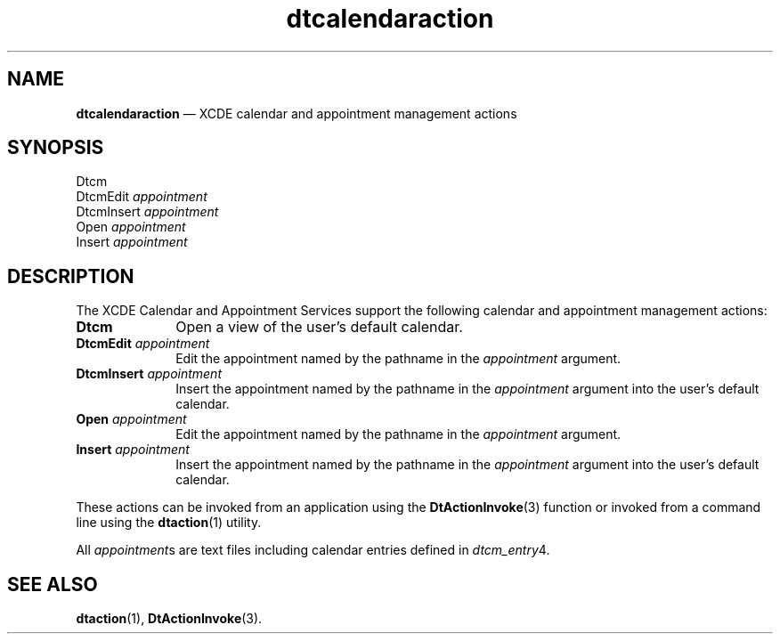 '\" t
...\" dtcalact.sgm /main/5 1996/08/30 13:52:47 rws $
.de P!
.fl
\!!1 setgray
.fl
\\&.\"
.fl
\!!0 setgray
.fl			\" force out current output buffer
\!!save /psv exch def currentpoint translate 0 0 moveto
\!!/showpage{}def
.fl			\" prolog
.sy sed -e 's/^/!/' \\$1\" bring in postscript file
\!!psv restore
.
.de pF
.ie     \\*(f1 .ds f1 \\n(.f
.el .ie \\*(f2 .ds f2 \\n(.f
.el .ie \\*(f3 .ds f3 \\n(.f
.el .ie \\*(f4 .ds f4 \\n(.f
.el .tm ? font overflow
.ft \\$1
..
.de fP
.ie     !\\*(f4 \{\
.	ft \\*(f4
.	ds f4\"
'	br \}
.el .ie !\\*(f3 \{\
.	ft \\*(f3
.	ds f3\"
'	br \}
.el .ie !\\*(f2 \{\
.	ft \\*(f2
.	ds f2\"
'	br \}
.el .ie !\\*(f1 \{\
.	ft \\*(f1
.	ds f1\"
'	br \}
.el .tm ? font underflow
..
.ds f1\"
.ds f2\"
.ds f3\"
.ds f4\"
.ta 8n 16n 24n 32n 40n 48n 56n 64n 72n 
.TH "dtcalendaraction" "file formats"
.SH "NAME"
\fBdtcalendaraction\fP \(em XCDE calendar and appointment management actions
.SH "SYNOPSIS"
.PP
.nf
Dtcm
DtcmEdit \fIappointment\fP
DtcmInsert \fIappointment\fP
Open \fIappointment\fP
Insert \fIappointment\fP
.fi
.SH "DESCRIPTION"
.PP
The XCDE Calendar and Appointment Services support the following
calendar and appointment management actions:
.IP "\fBDtcm\fP" 10
Open a view of the user\&'s default calendar\&.
.IP "\fBDtcmEdit\fP\0\fIappointment\fP" 10
Edit the appointment named by the pathname in the
\fIappointment\fP argument\&.
.IP "\fBDtcmInsert\fP\0\fIappointment\fP" 10
Insert the appointment named by the pathname in the
\fIappointment\fP argument into the user\&'s default calendar\&.
.IP "\fBOpen\fP\0\fIappointment\fP" 10
Edit the appointment named by the pathname in the
\fIappointment\fP argument\&.
.IP "\fBInsert\fP\0\fIappointment\fP" 10
Insert the appointment named by the pathname in the
\fIappointment\fP argument into the user\&'s default calendar\&.
.PP
These actions can be invoked from an application using the
\fBDtActionInvoke\fP(3) function or invoked from a command line using the
\fBdtaction\fP(1) utility\&.
.PP
All
\fIappointment\fPs are text files including calendar entries defined in
\fIdtcm_entry\fP4\&.
.SH "SEE ALSO"
.PP
\fBdtaction\fP(1), \fBDtActionInvoke\fP(3)\&. 
...\" created by instant / docbook-to-man, Sun 02 Sep 2012, 09:41
